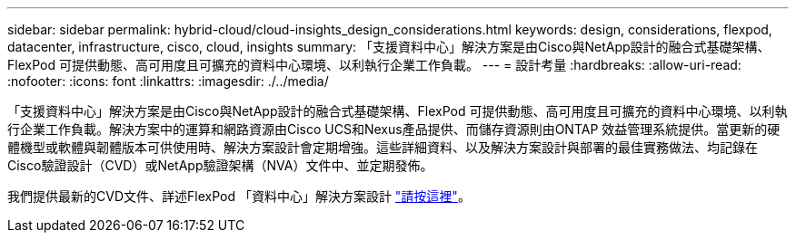 ---
sidebar: sidebar 
permalink: hybrid-cloud/cloud-insights_design_considerations.html 
keywords: design, considerations, flexpod, datacenter, infrastructure, cisco, cloud, insights 
summary: 「支援資料中心」解決方案是由Cisco與NetApp設計的融合式基礎架構、FlexPod 可提供動態、高可用度且可擴充的資料中心環境、以利執行企業工作負載。 
---
= 設計考量
:hardbreaks:
:allow-uri-read: 
:nofooter: 
:icons: font
:linkattrs: 
:imagesdir: ./../media/


[role="lead"]
「支援資料中心」解決方案是由Cisco與NetApp設計的融合式基礎架構、FlexPod 可提供動態、高可用度且可擴充的資料中心環境、以利執行企業工作負載。解決方案中的運算和網路資源由Cisco UCS和Nexus產品提供、而儲存資源則由ONTAP 效益管理系統提供。當更新的硬體機型或軟體與韌體版本可供使用時、解決方案設計會定期增強。這些詳細資料、以及解決方案設計與部署的最佳實務做法、均記錄在Cisco驗證設計（CVD）或NetApp驗證架構（NVA）文件中、並定期發佈。

我們提供最新的CVD文件、詳述FlexPod 「資料中心」解決方案設計 https://www.cisco.com/c/en/us/td/docs/unified_computing/ucs/UCS_CVDs/flexpod_vmware_vs_7_design.html["請按這裡"^]。
